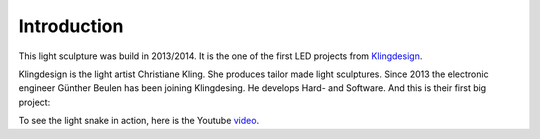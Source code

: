 Introduction
============

This light sculpture was build in 2013/2014. It is the one of the first LED projects
from Klingdesign_.

.. _Klingdesign: http://klingdesign.de/

Klingdesign is the light artist Christiane Kling. She produces tailor made light sculptures.
Since 2013 the electronic engineer Günther Beulen has been joining Klingdesing.
He develops Hard- and Software. And this is their first big project:

.. image:: light-snake.jpg
   :width: 600

To see the light snake in action, here is the Youtube video_.

.. _video: https://www.youtube.com/watch?v=SOMzYjLtzh4
